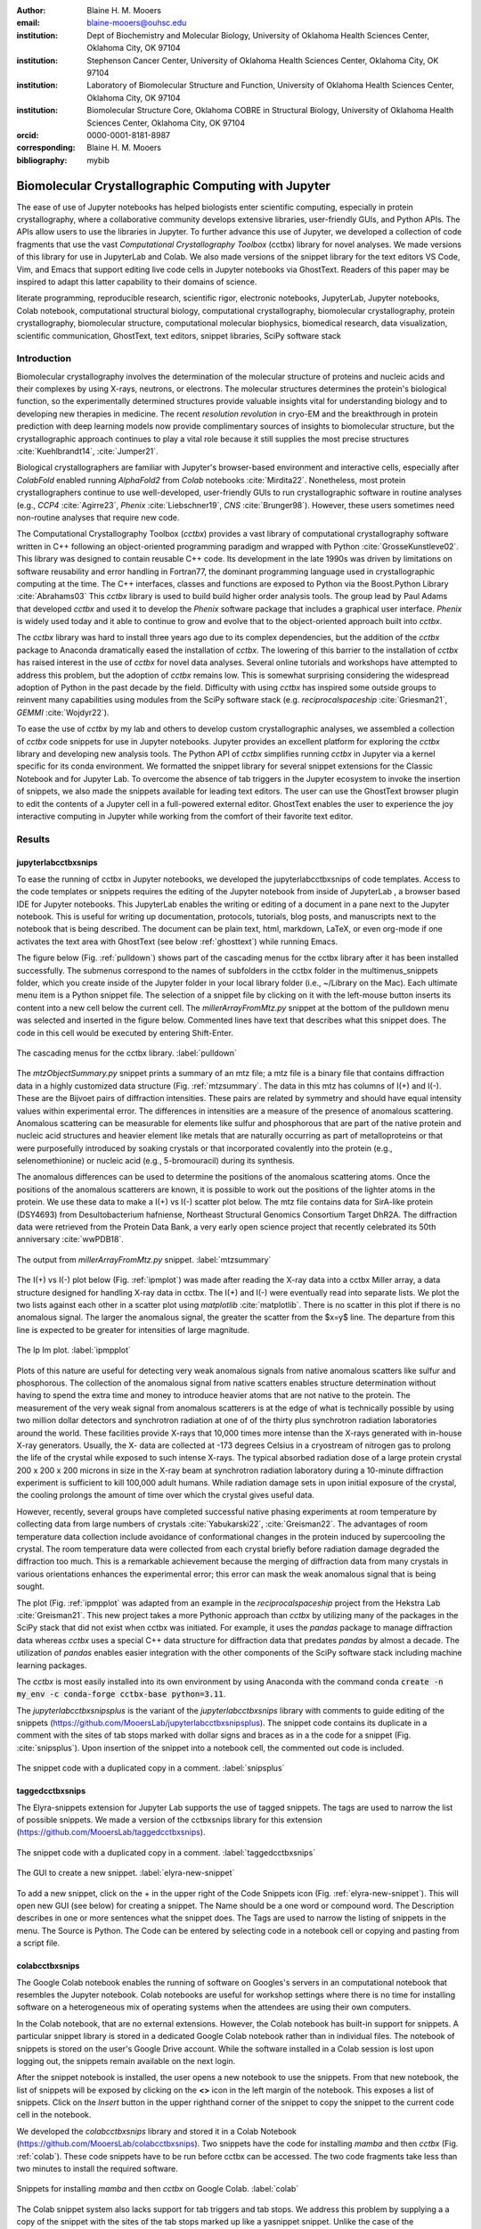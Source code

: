 :author: Blaine H. M. Mooers
:email: blaine-mooers@ouhsc.edu
:institution: Dept of Biochemistry and Molecular Biology, University of Oklahoma Health Sciences Center, Oklahoma City, OK 97104
:institution: Stephenson Cancer Center, University of Oklahoma Health Sciences Center, Oklahoma City, OK 97104
:institution: Laboratory of Biomolecular Structure and Function, University of Oklahoma Health Sciences Center, Oklahoma City, OK 97104
:institution: Biomolecular Structure Core, Oklahoma COBRE in Structural Biology, University of Oklahoma Health Sciences Center, Oklahoma City, OK 97104
:orcid: 0000-0001-8181-8987
:corresponding: Blaine H. M. Mooers
:bibliography: mybib

-----------------------------------------------------------
Biomolecular Crystallographic Computing with Jupyter
-----------------------------------------------------------

.. class:: abstract

   The ease of use of Jupyter notebooks has helped biologists enter scientific computing,
   especially in protein crystallography, where a collaborative community develops extensive
   libraries, user-friendly GUIs, and Python APIs. The APIs allow users to use the libraries in Jupyter.
   To further advance this use of Jupyter, we developed a collection of code fragments that use
   the vast *Computational Crystallography Toolbox* (cctbx) library for novel analyses. We made versions
   of this library for use in JupyterLab and Colab. We also made versions of the snippet library
   for the text editors VS Code, Vim, and Emacs that support editing live code cells in Jupyter
   notebooks via GhostText. Readers of this paper may be inspired to adapt this latter capability
   to their domains of science.

.. class:: keywords

   literate programming, reproducible research, scientific rigor, electronic notebooks, JupyterLab, Jupyter notebooks, Colab notebook, computational structural biology, computational crystallography, biomolecular crystallography, protein crystallography, biomolecular structure, computational molecular biophysics, biomedical research, data visualization, scientific communication, GhostText, text editors, snippet libraries, SciPy software stack

Introduction
--------------

Biomolecular crystallography involves the determination of the molecular structure of proteins and nucleic acids and their complexes by using X-rays, neutrons, or electrons.
The molecular structures determines the protein's biological function, so the experimentally determined structures provide valuable insights vital for understanding biology and to developing new therapies in medicine.
The recent *resolution revolution* in cryo-EM and the breakthrough in protein prediction with deep learning models now provide complimentary sources of insights to biomolecular structure, but the crystallographic approach continues to play a vital role because it still supplies the most precise structures :cite:`Kuehlbrandt14`, :cite:`Jumper21`.

Biological crystallographers are familiar with Jupyter's browser-based environment and interactive cells, especially after *ColabFold* enabled running *AlphaFold2* from *Colab* notebooks :cite:`Mirdita22`.
Nonetheless, most protein crystallographers continue to use well-developed, user-friendly GUIs to run crystallographic software in routine analyses (e.g., *CCP4* :cite:`Agirre23`, *Phenix* :cite:`Liebschner19`, *CNS* :cite:`Brunger98`).
However, these users sometimes need non-routine analyses that require new code.

The Computational Crystallography Toolbox (*cctbx*) provides a vast library of computational crystallography software written in C++ following an object-oriented programming paradigm and wrapped with Python :cite:`GrosseKunstleve02`.
This library was designed to contain reusable C++ code.
Its development in the late 1990s was driven by limitations on software reusability and error handling in Fortran77, the dominant programming language used in crystallographic computing at the time.
The C++ interfaces, classes and functions are exposed to Python via the Boost.Python Library :cite:`Abrahams03` 
This *cctbx* library is used to build build higher order analysis tools.
The group lead by Paul Adams that developed *cctbx* and used it to develop the *Phenix* software package that includes a graphical user interface.
*Phenix* is widely used today and it able to continue to grow and evolve that to the object-oriented approach built into *cctbx*.

The *cctbx* library was hard to install three years ago due to its complex dependencies, but the addition of the *cctbx* package to Anaconda dramatically eased the installation of *cctbx*.
The lowering of this barrier to the installation of *cctbx* has raised interest in the use of *cctbx* for novel data analyses.
Several online tutorials and workshops have attempted to address this problem, but the adoption of *cctbx* remains low.
This is somewhat surprising considering the widespread adoption of Python in the past decade by the field.
Difficulty with using *cctbx* has inspired some outside groups to reinvent many capabilities using modules from the SciPy software stack (e.g. *reciprocalspaceship* :cite:`Griesman21`, *GEMMI* :cite:`Wojdyr22`).

To ease the use of *cctbx* by my lab and others to develop custom crystallographic analyses, we assembled a collection of *cctbx* code snippets for use in Jupyter notebooks.
Jupyter provides an excellent platform for exploring the *cctbx* library and developing new analysis tools.
The Python API of *cctbx* simplifies running *cctbx* in Jupyter via a kernel specific for its conda environment.
We formatted the snippet library for several snippet extensions for the Classic Notebook and for Jupyter Lab.
To overcome the absence of tab triggers in the Jupyter ecosystem to invoke the insertion of snippets, we also made the snippets available for leading text editors.
The user can use the GhostText browser plugin to edit the contents of a Jupyter cell in a full-powered external editor.
GhostText enables the user to experience the joy interactive computing in Jupyter while working from the comfort of their favorite text editor.


Results
---------

jupyterlabcctbxsnips
++++++++++++++++++++++++
To ease the running of cctbx in Jupyter notebooks, we developed the jupyterlabcctbxsnips of code templates.
Access to the code templates or snippets requires the editing of the Jupyter notebook from inside of JupyterLab , a browser based IDE for Jupyter notebooks.
This JupyterLab enables the writing or editing of a document in a pane next to the Jupyter notebook.
This is useful for writing up documentation, protocols, tutorials, blog posts, and manuscripts next to the notebook that is being described.
The document can be plain text, html, markdown, LaTeX, or even org-mode if one activates the text area with GhostText (see below :ref:`ghosttext`) while running Emacs.

The figure below (Fig. :ref:`pulldown`) shows part of the cascading menus for the cctbx library after it has been installed successfully.
The submenus correspond to the names of subfolders in the cctbx folder in the multimenus_snippets folder, which you create inside of the Jupyter folder in your local library folder (i.e., ~/Library on the Mac).
Each ultimate menu item is a Python snippet file.
The selection of a snippet file by clicking on it with the left-mouse button inserts its content into a new cell below the current cell.
The *millerArrayFromMtz.py* snippet at the bottom of the pulldown menu was selected and inserted in the figure below.
Commented lines have text that describes what this snippet does.
The code in this cell would be executed by entering Shift-Enter.

.. figure:: ./figs/Fig1Pulldown.png
   :align: center
   :scale: 40%
   :figclass: bht

   The cascading menus for the cctbx library. :label:`pulldown`

The *mtzObjectSummary.py* snippet prints a summary of an mtz file; a mtz file is a binary file that contains diffraction data in a highly customized data structure (Fig. :ref:`mtzsummary`.
The data in this mtz has columns of I(+) and I(-).
These are the Bijvoet pairs of diffraction intensities.
These pairs are related by symmetry and should have equal intensity values within experimental error.
The differences in intensities are a measure of the presence of anomalous scattering.
Anomalous scattering can be measurable for elements like sulfur and phosphorous that are part of the native protein and nucleic acid structures and heavier element like metals that are naturally occurring as part of metalloproteins or that were purposefully introduced by soaking crystals or that incorporated covalently into the protein (e.g., selenomethionine) or nucleic acid (e.g., 5-bromouracil) during its synthesis.

The anomalous differences can be used to determine the positions of the anomalous scattering atoms.
Once the positions of the anomalous scatterers are known, it is possible to work out the positions of the lighter atoms in the protein. 
We use these data to make a I(+) vs I(-) scatter plot below.
The mtz file contains data for SirA-like protein (DSY4693) from Desultobacterium hafniense, Northeast Structural Genomics Consortium Target DhR2A.
The diffraction data were retrieved from the Protein Data Bank, a very early open science project that recently celebrated its 50th anniversary :cite:`wwPDB18`. 

.. figure:: ./figs/Fig5mtzSummary.png
   :align: center
   :scale: 50%
   :figclass: bht

   The output from *millerArrayFromMtz.py* snippet. :label:`mtzsummary`

The I(+) vs I(-) plot below (Fig. :ref:`ipmplot`) was made after reading the X-ray data into a cctbx Miller array, a data structure designed for handling X-ray data in cctbx.
The I(+) and I(-) were eventually read into separate lists.
We plot the two lists against each other in a scatter plot using *matplotlib* :cite:`matplotlib`.
There is no scatter in this plot if there is no anomalous signal.
The larger the anomalous signal, the greater the scatter from the $x=y$ line.
The departure from this line is expected to be greater for intensities of large magnitude.

.. figure:: ./figs/Fig2IpImPlot.png
   :align: center
   :scale: 50%
   :figclass: bht

   The Ip Im plot. :label:`ipmpplot`

Plots of this nature are useful for detecting very weak anomalous signals from native anomalous scatters like sulfur and phosphorous.
The collection of the anomalous signal from native scatters enables structure determination without having to spend the extra time and money to introduce heavier atoms that are not native to the protein.
The measurement of the very weak signal from anomalous scatterers is at the edge of what is technically possible by using two million dollar detectors and synchrotron radiation at one of of the thirty plus synchrotron radiation laboratories around the world.
These facilities provide X-rays that 10,000 times more intense than the X-rays generated with in-house X-ray generators.
Usually, the X- data are collected at -173 degrees Celsius in a cryostream of nitrogen gas to prolong the life of the crystal while exposed to such intense X-rays.
The typical absorbed radiation dose of a large protein crystal 200 x 200 x 200 microns in size in the X-ray beam at synchrotron radiation laboratory during a 10-minute diffraction experiment is sufficient to kill 100,000 adult humans.
While radiation damage sets in upon initial exposure of the crystal, the cooling prolongs the amount of time over which the crystal gives useful data.

However, recently, several groups have completed successful native phasing experiments at room temperature by collecting data from large numbers of crystals :cite:`Yabukarski22`, :cite:`Greisman22`.
The advantages of room temperature data collection include avoidance of conformational changes in the protein induced by supercooling the crystal.
The room temperature data were collected from each crystal briefly before radiation damage degraded the diffraction too much.
This is a remarkable achievement because the merging of diffraction data from many crystals in various orientations enhances the experimental error; this error can mask the weak anomalous signal that is being sought.

The plot (Fig. :ref:`ipmpplot` was adapted from an example in the *reciprocalspaceship* project from the Hekstra Lab :cite:`Greisman21`.
This new project takes a more Pythonic approach than *cctbx* by utilizing many of the packages in the SciPy stack that did not exist when cctbx was initiated.
For example, it uses the *pandas* package to manage diffraction data whereas *cctbx* uses a special C++ data structure for diffraction data that predates *pandas* by almost a decade.
The utilization of *pandas* enables easier integration with the other components of the SciPy software stack including machine learning packages.

The *cctbx* is most easily installed into its own environment by using Anaconda with the command conda :code:`create -n my_env -c conda-forge cctbx-base python=3.11`.


The *jupyterlabcctbxsnipsplus* is the variant of the *jupyterlabcctbxsnips* library with comments to guide editing of the snippets (https://github.com/MooersLab/jupyterlabcctbxsnipsplus).
The snippet code contains its duplicate in a comment with the sites of tab stops marked with dollar signs and braces as in a the code for a snippet (Fig. :cite:`snipsplus`).
Upon insertion of the snippet into a notebook cell, the commented out code is included.

.. figure:: ./figs/snipsplus.png
   :align: center
   :scale: 27%
   :figclass: bht

   The snippet code with a duplicated copy in a comment. :label:`snipsplus`


taggedcctbxsnips
+++++++++++++++++++++

The Elyra-snippets extension for Jupyter Lab supports the use of tagged snippets.
The tags are used to narrow the list of possible snippets.
We made a version of the cctbxsnips library for this extension (https://github.com/MooersLab/taggedcctbxsnips). 

.. figure:: ./figs/taggedcctbxsnips.png
   :align: center
   :scale: 20%
   :figclass: bht

   The snippet code with a duplicated copy in a comment. :label:`taggedcctbxsnips`






.. figure:: ./figs/elyra-new-snippet.png
   :align: center
   :scale: 20%
   :figclass: bht

   The GUI to create a new snippet. :label:`elyra-new-snippet`

To add a new snippet, click on the + in the upper right of the Code Snippets icon (Fig. :ref:`elyra-new-snippet`).
This will open new GUI (see below) for creating a snippet.
The Name should be a one word or compound word.
The Description describes in one or more sentences what the snippet does.
The Tags are used to narrow the listing of snippets in the menu.
The Source is Python.
The Code can be entered by selecting code in a notebook cell or copying and pasting from a script file.


colabcctbxsnips
+++++++++++++++++++

The Google Colab notebook enables the running of software on Googles's servers in an computational notebook that resembles the Jupyter notebook.
Colab notebooks are useful for workshop settings where there is no time for installing software on a heterogeneous mix of operating systems when the attendees are using their own computers.

In the Colab notebook, that are no external extensions.
However, the Colab notebook has built-in support for snippets.
A particular snippet library is stored in a dedicated Google Colab notebook rather than in individual files.
The notebook of snippets is stored on the user's Google Drive account.
While the software installed in a Colab session is lost upon logging out, the snippets remain available on the next login.

After the snippet notebook is installed, the user opens a new notebook to use the snippets.
From that new notebook, the list of snippets will be exposed by clicking on the **<>** icon in the left margin of the notebook.
This exposes a list of snippets. 
Click on the `Insert` button in the upper righthand corner of the snippet to copy the snippet to the current code cell in the notebook.

We developed the  *colabcctbxsnips* library and stored it in a Colab Notebook (https://github.com/MooersLab/colabcctbxsnips).
Two snippets have the code for installing *mamba* and then *cctbx* (Fig. :ref:`colab`).
These code snippets have to be run before cctbx can be accessed.
The two code fragments take less than two minutes to install the required software. 

.. figure:: ./figs/colab.png
   :align: center
   :scale: 31%
   :figclass: bht

   Snippets for installing *mamba* and then *cctbx* on Google Colab. :label:`colab`

The Colab snippet system also lacks support for tab triggers and tab stops.
We address this problem by supplying a a copy of the snippet with the sites of the tab stops marked up like a yasnippet snippet.
Unlike the case of the *jupyterlabcctbxsnipsplus* library, the marked up copy of the code snippet is displayed only in the preview of the snippet and is not inserted in the code cell along with the active code (Fig. :ref:`colabplus`).

.. figure:: ./figs/colabplus.png
   :align: center
   :scale: 21%
   :figclass: bht

   Preview of a Colab snippet with the template code. The dollar sign marks the start of a snippet. :label:`colabplus`



cctbxsnips for text editors
+++++++++++++++++++++++++++++++

To support the use of the *cctbx* code snippets in text editors, we make versions of the library for Emacs, Vim, Visual Studio Code, Atom, and Sublime Text3.
We selected these text editors because they are the most advanced and most popular with software developers and because they are supported by GhostText project described below :ref:`ghosttext`.

For Emacs, we developed a library for use with the yasnippet package (https://github.com/MooersLab/cctbxsnips-Emacs).
Emacs supports repel-driven software development, which resembles the interactive software development experience in Jupyter notebooks.
Emacs also supports the use of literate programming in several kinds of documents, including the very popular org-mode document.
Code blocks in these documents can be given a **jupyter** option with a Jupyter kernel name that enables running a specific Jupyter kernel including one mapped to a conda environment that has the *cctbx* package installed.
A similar examples using the molecular graphics package PyMOL is demonstrated in this short video (https://www.youtube.com/watch?v=ZTocGPS-Uqk&t=2s).



Using GhostText to edit Jupyter cells from a favorite text editor 
+++++++++++++++++++++++++++++++++++++++++++++++++++++++++++++++++++++++++++
:label:`ghosttext`

The snippet extensions for the Classic Jupyter Notebook and JupyterLab lack support for tab triggers to insert snippets was you type and tab stops inside the snippet to advance to sites in the snippet that may need to be edited.
These two features are standard in the software that supports the use of snippet libraries in most text editors.
By adding the GhostText extension to the web browser and a server to one of several leading text editors, it is possible to send the text from the browser through a WebSocket to a server in the text editor.
Thus, it is possible to edit the contents of a computational notebook cell from inside a text editor.
Changes made in the text editor instantly appear in the notebook and vice versa.
By applying the power of a text editor to computational notebooks, experienced developers can continue to use familiar editing commands and tools.

As a quick reminder, tab triggers in text editors insert chunks of computer code after the user enters the tab trigger name and hits the TAB key (Fig. :ref:`tabtrigger`).
The tab trigger name can be as short as several letters.
Many text editors and IDEs have pop-up menus that aid the selection of the correct tab trigger.
Tab stops are sites within the code snippet where the cursor advances to after entering TAB again.
These sites often have placeholder values that can be either accepted by entering TAB again or edited.
Sites with identical placeholder values can be mirrored so that a change in value at one site is propagated to the other tab stops with the same placeholder value.
The absence of tab stops can increase the number of bugs introduced by the developer by overlooking parameter values in the code snippet that need to be changed to adapt the snippet to the current program.
The lack of support for tab triggers and tab stops in computational notebooks can dampen the enthusiasm of experienced developers for using computational notebooks.
Of course, one solution is to write an extension for Jyptyer Notebook or JuptyerLab in JavaScript that supports tab triggers and tab stops.

.. Figure:: ./figs/tabtrigger.png
   :align: center
   :scale: 55%
   :figclass: bht

   Example of a tab trigger being entered in Sublime Text 3 editor and appearing in a Jupyter Notebook cell. A pop-up menu lists the available snippets.  The list was narrowed to one snippet by the entry of three letters. :label:`tabtrigger`

Another approach is to send the text in the active code cell to a powerful text editor on your local computer via the browser extension known as GhostText https://ghosttext.fregante.com/.
GhostText is a Javascript program developed by Federico Brigante, a prolific JavaScript developer. Versions of the extension are available for the Google Chrome, Firefox, Edge, Opera, and Safari. The extension for the Google Chrome browser works in the Brave browser, and the extension for Firefox works in the Waterfox and Icecat browsers.

The text editor also needs to be extended with a server that enables two-way communication with the web page via a WebSocket.
Edits made on the browser side of the WebSocket are immediately sent to an open page in the Text Editor and vice versa; however, the text editor's snippets and other editing tools only work in the text editor.
The connection can be closed from either side of the WebSocket.
It is closed on the web browser side via an option in GhostTest’s pulldown menu, and it closed on the text editor side by closing the active buffer.


A Jupyter notebook with two code snippets from the cctbxsnips library for the Sublime Text 3 editor are shown in Fig. :ref:`twocells`.
The two code cells have been run, and the output from the second cell is printed in the notebook.
The first cell is being edited to change the name of the mtz file that is to be read.
A pop-up menu in Jupyter has appeared with a list of candidate file names.

.. Figure:: ./figs/twoCodeCells.png
   :align: center
   :scale: 70%
   :figclass: bht

   Two code cells with executed Jupyter code cells. :label:`twocells`

The servers for the editors are editor specific.
The following text editors are supported: Visual Studio Code, Vim, NeoVim, Emacs, Atom, and Sublime Text 3. GhostText was developed initially for Sublime Text 3, so Sublime Text 3 can serve as a positive control even if another editor in the list is your favorite editor. (Sublime Text 3 is available for most platforms for a free trial period of infinite length.)

For example, the server for Emacs is provided by the atomic-chrome package that is available in the Milkypostman’s Emacs Lisp Package Archive (MELPA) and on GitHub (https://github.com/alpha22jp/atomic-chrome).
The configuration for atomic-chrome in my Emacs initialization file (e.g., init.el) is listed below (Fig. :ref:`atomicconfig`).
The third line in Code listing 1 sets the default Emacs mode (equivalent to a programming language scope): I set it to Python for Jupyter code cells.
Atomic-chrome uses text-mode by default.
You can change the default mode to other programming languages that you may use in Jupyter, like Julia or R.
The last three lines specify the Emacs mode to be used when text is imported from the text areas of webpages on github.com, Overleaf.com, and 750words.com.
Similar configuration options are available in the other text editors, or you manually change the language scope for the window with the text imported from Jupyter.

.. Figure:: ./figs/atomicChrome.png
   :align: center
   :scale: 92%
   :figclass: bht

   Emacs lisp to configure atomic-chrome. :label:`atomicconfig`

Ghost Text provides a keyboard shortcut for the browser to open or close the connection to the text editor.
These shortcut keep the developer's hands on the keyboard and avoid breaks in context by moving the hand to the mouse.
The shortcut by operating system is as follows: macOS, command-shift-K; Linux, control-shift-H; and Windows, control-shift-K.

I have been using GhostText daily since mid-May 2022 with Emacs and either Google Chrome or Firefox; I have infrequently encountered three difficulties.
First, other servers inside Emacs can occupy the port for GhostText and block the atomic-chrome server.
I have had to kill the offending server or restart Emacs. Second, saving the text in the Emacs buffer to a file can cause the text to become out of sync with the text in the editor and on the web page.
The lack of updating can lead to a loss of work; making intermediate saves of the text on the web server is safer than saving to a local file.
Of course, the final text can be saved locally.
Third, multiple open editors with GhostText servers installed can compete for the same WebSocket.
This problem is solved by closing the editor that is not in current use or configuring its server to use an alternate WebSocket.

To support the use of *GhostText* to edit electronic notebooks containing code from the *cctbx* library, we have made variants of a collection of *cctbx* snippets for *Visual Studio Code*, *Atom*, *Sublime Text 3*, *Vim*, *NeoVim*, and *Emacs*. For *Vim* and *NeoVim*, the snippets are available for the *UltiSnips*, *Snipmate*, and *neosnippets* plugins.
The snippets are available for download on GitHub (https://github.com/MooersLab/MooersLab/blob/main/README.md#cctbxsnips-for-editors).
I found that *Sublime Text 3* had the most effortless setup while *Emacs* provided the highest degree of customization.
This snippet library was previously only available for use Jupyter notebooks via extensions for the Classic Jupyter Notebook application or Jupyter Lab.

Note that the snippet library cannot be used with the program *nteract* (https://nteract.io/).
The *nteract* is an easy-to-install and use desktop application for editing and running Jupyter notebooks offline.
The ease of installation makes nteract popular with new users of Jupyter notebooks.
Obviously *nteract* is not browser-based, so it cannot work with *GhostText*.
*nteract* has yet to be extended to support the use of code snippet libraries.

While the focus of this report was on the use of the *GhostText* browser plugin to edit Jupyter notebooks hosted in a web browser, the *cctbxsnips* snippet library can be used to aid the development of Python scripts in plain text files, which have the advantage of saner version control.
The snippets can also be used in other kinds of literate programming documents that operate off-line like org-mode files in Emacs and the *Quarto* (http://quarto.org) markdown representation of Jupyter notebooks.
*Quarto* is available for several leading text editors.
In the later case, you may have to extend the scope of the editing session in the editor to include Python source code.


Discussion
-------------

What is new
++++++++++++++

We report a set of code template libraries for doing biomolecular crystallographic computing in Jupyter.
These template libraries only need to be installed once because they persist between logins.
These templates include the code for installing the software required for crystallographic computing.
These installation templates save time because the installation process involves as many as seven operations that would be difficult to remember.
Once the user adds the installation code to the top of a given notebook, the user only needs to rerun these blocks of code upon logging into Colab to be able to reinstall the software.
The user can modify the installation templates to install the software on their local machines.
Examples of such adaptations are provided on a dedicated GitHub web page.
The template libraries presented here lower an important barrier to the use of Colab by those interested in crystallographic computing on the cloud.

Relation to other work with snippet libraries
+++++++++++++++++++++++++++++++++++++++++++++++++++

To the best of our knowledge, we are the first to provide snippet libraries for crystallographic computing.
This snippet library is among the first that is domain specific.
Most snippet libraries are for programming languages or for hypertext languages like HTML, markdown and LaTeX.
The average snippet also tends to be quite short and the size of the libraries tends to be quite small.
The audience for these libraries are millions of professional programmers and web page developers.
We reasoned that this great tool should be brought to the aid of the thousands of workers in crystallography.

The other area where domain specific snippets have been provided is in molecular graphics.
The pioneering work on a scripting wizard provided templates for use in the molecular graphics program RasMol :cite:`Horton99`.
The conscript program provided a converter from *RasMol* to *PyMOL* :cite:`Mottarella10`.
We also provided snippets for *PyMOL*, which has 100,000 users, for use in text editors :cite:`Mooers21a` and Jupyter notebooks :cite:`Mooers21b`.
The former support tab triggers and tab stops; the latter does not.

We have also worked out how to deploy this snippet libraries in OnDemand notebooks at High-Performance Computing centers.
These notebooks resemble Colab notebooks in that JupyterLab extensions cannot be installed.
However, they do not have any alternate support for accessing snippets from menus in the GUI.
Instead, we had to create IPython magics for each snippet that load the snippet's code into the code cell.
This system would also work on Colab and may be preferred by expert users because the snippet names used to invoke magic are under autocompletion.
That is, the user enters the start of a name and IPython suggests the remainder of the name in a pop-up menu.
We offer a variant library that inserts a commented out copy of the code that has been annotated with the sites that are to be edited by the user.


Opportunities for interoperability
++++++++++++++++++++++++++++++++++++++

The set of template libraries can encourage synergistic interoperability between software packages supported by the snippet libraries.
That is the development of notebooks that use two or more software packages and even programming languages.
More general and well-known examples of interoperability include the Cython packages in Python that enable the running of C++ code inside Python, the *reticulate* package that enables the running of Python code in R :cite:`Ushey23`, and the PyCall package in Julia that enables the running of the Python packages in Julia (https://github.com/JuliaPy/PyCall.jl).
The latter package is widely used to run matplotlib in Julia.
Interoperability already occurs between the CCP4 :cite:`Agirre23`, clipper :cite:`McNicholas18`, gemmi :cite:`Wojdyr22`, reciprocalspaceship :cite:`Greisman21`, Careless :cite:`Dalton22`,and *cctbx* projects and to a limited extent between *cctbx* and *PyMOL*, but interoperability could be more widespread if the walls around the software silos were lowered.
The snippet libraries provided here can prompt taking advantage of this interoperability in Jupyter and Colab notebooks.

Acknowledgments
----------------------

This work was supported by the Oklahoma Center for the Advancement of Science and Technology: HR20-002, the  National Institutes of Health grants: R01 CA242845, P30 CA225520, and P30 AG050911-07S1. In particular, we thank the Biomolecular Structure Core of the COBRE in Structural Biology (PI: Ann West, P20 GM103640, P30 GM145423).


